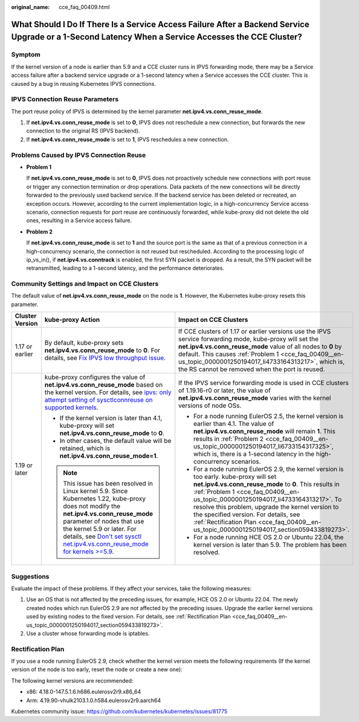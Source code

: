 :original_name: cce_faq_00409.html

.. _cce_faq_00409:

What Should I Do If There Is a Service Access Failure After a Backend Service Upgrade or a 1-Second Latency When a Service Accesses the CCE Cluster?
====================================================================================================================================================

Symptom
-------

If the kernel version of a node is earlier than 5.9 and a CCE cluster runs in IPVS forwarding mode, there may be a Service access failure after a backend service upgrade or a 1-second latency when a Service accesses the CCE cluster. This is caused by a bug in reusing Kubernetes IPVS connections.

IPVS Connection Reuse Parameters
--------------------------------

The port reuse policy of IPVS is determined by the kernel parameter **net.ipv4.vs.conn_reuse_mode**.

#. If **net.ipv4.vs.conn_reuse_mode** is set to **0**, IPVS does not reschedule a new connection, but forwards the new connection to the original RS (IPVS backend).
#. If **net.ipv4.vs.conn_reuse_mode** is set to **1**, IPVS reschedules a new connection.

Problems Caused by IPVS Connection Reuse
----------------------------------------

-  .. _cce_faq_00409__en-us_topic_0000001250194017_li4733164313217:

   **Problem 1**

   If **net.ipv4.vs.conn_reuse_mode** is set to **0**, IPVS does not proactively schedule new connections with port reuse or trigger any connection termination or drop operations. Data packets of the new connections will be directly forwarded to the previously used backend service. If the backend service has been deleted or recreated, an exception occurs. However, according to the current implementation logic, in a high-concurrency Service access scenario, connection requests for port reuse are continuously forwarded, while kube-proxy did not delete the old ones, resulting in a Service access failure.

-  .. _cce_faq_00409__en-us_topic_0000001250194017_li6733154317325:

   **Problem 2**

   If **net.ipv4.vs.conn_reuse_mode** is set to **1** and the source port is the same as that of a previous connection in a high-concurrency scenario, the connection is not reused but rescheduled. According to the processing logic of ip_vs_in(), if **net.ipv4.vs.conntrack** is enabled, the first SYN packet is dropped. As a result, the SYN packet will be retransmitted, leading to a 1-second latency, and the performance deteriorates.

Community Settings and Impact on CCE Clusters
---------------------------------------------

The default value of **net.ipv4.vs.conn_reuse_mode** on the node is **1**. However, the Kubernetes kube-proxy resets this parameter.

+-----------------------+---------------------------------------------------------------------------------------------------------------------------------------------------------------------------------------------------------------------------------------------------------------------------------------------------------------------------------------------+-------------------------------------------------------------------------------------------------------------------------------------------------------------------------------------------------------------------------------------------------------------------------------------------------------------------------------------------------------------------------------------------------------------------------------+
| Cluster Version       | kube-proxy Action                                                                                                                                                                                                                                                                                                                           | Impact on CCE Clusters                                                                                                                                                                                                                                                                                                                                                                                                        |
+=======================+=============================================================================================================================================================================================================================================================================================================================================+===============================================================================================================================================================================================================================================================================================================================================================================================================================+
| 1.17 or earlier       | By default, kube-proxy sets **net.ipv4.vs.conn_reuse_mode** to **0**. For details, see `Fix IPVS low throughput issue <https://github.com/kubernetes/kubernetes/pull/71114>`__.                                                                                                                                                             | If CCE clusters of 1.17 or earlier versions use the IPVS service forwarding mode, kube-proxy will set the **net.ipv4.vs.conn_reuse_mode** value of all nodes to **0** by default. This causes :ref:`Problem 1 <cce_faq_00409__en-us_topic_0000001250194017_li4733164313217>`, which is, the RS cannot be removed when the port is reused.                                                                                     |
+-----------------------+---------------------------------------------------------------------------------------------------------------------------------------------------------------------------------------------------------------------------------------------------------------------------------------------------------------------------------------------+-------------------------------------------------------------------------------------------------------------------------------------------------------------------------------------------------------------------------------------------------------------------------------------------------------------------------------------------------------------------------------------------------------------------------------+
| 1.19 or later         | kube-proxy configures the value of **net.ipv4.vs.conn_reuse_mode** based on the kernel version. For details, see `ipvs: only attempt setting of sysctlconnreuse on supported kernels <https://github.com/kubernetes/kubernetes/pull/88541>`__.                                                                                              | If the IPVS service forwarding mode is used in CCE clusters of 1.19.16-r0 or later, the value of **net.ipv4.vs.conn_reuse_mode** varies with the kernel versions of node OSs.                                                                                                                                                                                                                                                 |
|                       |                                                                                                                                                                                                                                                                                                                                             |                                                                                                                                                                                                                                                                                                                                                                                                                               |
|                       | -  If the kernel version is later than 4.1, kube-proxy will set **net.ipv4.vs.conn_reuse_mode** to **0**.                                                                                                                                                                                                                                   | -  For a node running EulerOS 2.5, the kernel version is earlier than 4.1. The value of **net.ipv4.vs.conn_reuse_mode** will remain **1**. This results in :ref:`Problem 2 <cce_faq_00409__en-us_topic_0000001250194017_li6733154317325>`, which is, there is a 1-second latency in the high-concurrency scenarios.                                                                                                           |
|                       | -  In other cases, the default value will be retained, which is **net.ipv4.vs.conn_reuse_mode=1**.                                                                                                                                                                                                                                          | -  For a node running EulerOS 2.9, the kernel version is too early. kube-proxy will set **net.ipv4.vs.conn_reuse_mode** to **0**. This results in :ref:`Problem 1 <cce_faq_00409__en-us_topic_0000001250194017_li4733164313217>`. To resolve this problem, upgrade the kernel version to the specified version. For details, see :ref:`Rectification Plan <cce_faq_00409__en-us_topic_0000001250194017_section059433819273>`. |
|                       |                                                                                                                                                                                                                                                                                                                                             | -  For a node running HCE OS 2.0 or Ubuntu 22.04, the kernel version is later than 5.9. The problem has been resolved.                                                                                                                                                                                                                                                                                                        |
|                       | .. note::                                                                                                                                                                                                                                                                                                                                   |                                                                                                                                                                                                                                                                                                                                                                                                                               |
|                       |                                                                                                                                                                                                                                                                                                                                             |                                                                                                                                                                                                                                                                                                                                                                                                                               |
|                       |    This issue has been resolved in Linux kernel 5.9. Since Kubernetes 1.22, kube-proxy does not modify the **net.ipv4.vs.conn_reuse_mode** parameter of nodes that use the kernel 5.9 or later. For details, see `Don't set sysctl net.ipv4.vs.conn_reuse_mode for kernels >=5.9 <https://github.com/kubernetes/kubernetes/pull/102122>`__. |                                                                                                                                                                                                                                                                                                                                                                                                                               |
+-----------------------+---------------------------------------------------------------------------------------------------------------------------------------------------------------------------------------------------------------------------------------------------------------------------------------------------------------------------------------------+-------------------------------------------------------------------------------------------------------------------------------------------------------------------------------------------------------------------------------------------------------------------------------------------------------------------------------------------------------------------------------------------------------------------------------+

Suggestions
-----------

Evaluate the impact of these problems. If they affect your services, take the following measures:

#. Use an OS that is not affected by the preceding issues, for example, HCE OS 2.0 or Ubuntu 22.04. The newly created nodes which run EulerOS 2.9 are not affected by the preceding issues. Upgrade the earlier kernel versions used by existing nodes to the fixed version. For details, see :ref:`Rectification Plan <cce_faq_00409__en-us_topic_0000001250194017_section059433819273>`.
#. Use a cluster whose forwarding mode is iptables.

.. _cce_faq_00409__en-us_topic_0000001250194017_section059433819273:

Rectification Plan
------------------

If you use a node running EulerOS 2.9, check whether the kernel version meets the following requirements (If the kernel version of the node is too early, reset the node or create a new one):

The following kernel versions are recommended:

-  x86: 4.18.0-147.5.1.6.h686.eulerosv2r9.x86_64
-  Arm: 4.19.90-vhulk2103.1.0.h584.eulerosv2r9.aarch64

Kubernetes community issue: https://github.com/kubernetes/kubernetes/issues/81775

